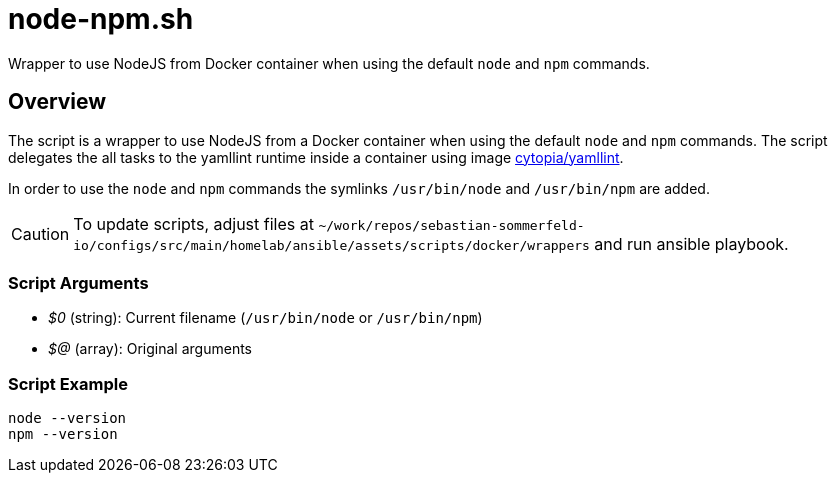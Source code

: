 = node-npm.sh

// +-------------------------------------------+
// |                                           |
// |    DO NOT EDIT HERE !!!!!                 |
// |                                           |
// |    File is auto-generated by pipeline.    |
// |    Contents are based on inline docs.     |
// |                                           |
// +-------------------------------------------+

// Source file = /github/workspace/src/main/homelab/ansible/assets/scripts/docker/wrappers/node-npm.sh


Wrapper to use NodeJS from Docker container when using the default `node` and `npm` commands.

== Overview

The script is a wrapper to use NodeJS from a Docker container when using the default
`node` and `npm` commands. The script delegates the all tasks to the yamllint runtime inside a
container using image link:https://hub.docker.com/r/cytopia/yamllint[cytopia/yamllint].

In order to use the `node` and `npm` commands the symlinks `/usr/bin/node` and
`/usr/bin/npm` are added.

CAUTION: To update scripts, adjust files at `~/work/repos/sebastian-sommerfeld-io/configs/src/main/homelab/ansible/assets/scripts/docker/wrappers`
and run ansible playbook.

=== Script Arguments

* _$0_ (string): Current filename (`/usr/bin/node` or `/usr/bin/npm`)
* _$@_ (array): Original arguments

=== Script Example

[source, bash]

----
node --version
npm --version
----
